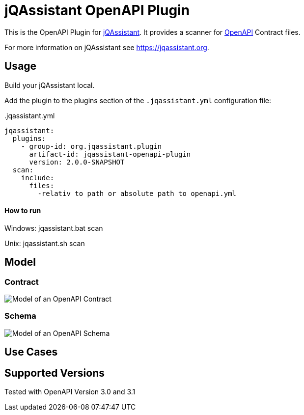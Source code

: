 = jQAssistant OpenAPI Plugin

This is the OpenAPI Plugin for https://jqassistant.org[jQAssistant].
It provides a scanner for https://www.openapis.org/[OpenAPI] Contract files.

For more information on jQAssistant see https://jqassistant.org[^].

== Usage

Build your jQAssistant local.

Add the plugin to the plugins section of the `.jqassistant.yml` configuration file:

[source,yaml]
..jqassistant.yml
---- 
jqassistant:
  plugins:
    - group-id: org.jqassistant.plugin
      artifact-id: jqassistant-openapi-plugin
      version: 2.0.0-SNAPSHOT
  scan:
    include:
      files:
        -relativ to path or absolute path to openapi.yml
----


==== How to run

Windows: jqassistant.bat scan 

Unix: jqassistant.sh scan

== Model

=== Contract

image::doc42/images/Contract Schema.drawio.png[Model of an OpenAPI Contract]

=== Schema
image::doc42/images/JSONSchema.drawio.png[Model of an OpenAPI Schema]


== Use Cases



== Supported Versions

Tested with OpenAPI Version 3.0 and 3.1
